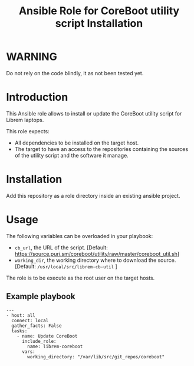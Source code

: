 #+TITLE: Ansible Role for CoreBoot utility script Installation

* WARNING
  :PROPERTIES:
  :ID:       4ff7444d-0f05-47c7-a7ed-dd20caef6f0c
  :END:
  Do not rely on the code blindly, it as not been tested yet.
* Introduction
  :PROPERTIES:
  :ID:       8d155b05-4cd0-46cb-b321-deb33c4a3128
  :END:
  This Ansible role allows to install or update the CoreBoot utility
  script for Librem laptops.

  This role expects:
  - All dependencies to be installed on the target host.
  - The target to have an access to the repositories containing the
    sources of the utility script and the software it manage.
* Installation
  :PROPERTIES:
  :ID:       cf3ebfbf-8a49-4a1d-8baa-d54e5fa6276f
  :END:
  Add this repository as a role directory inside an existing ansible
  project.
* Usage
  :PROPERTIES:
  :ID:       08a79ef9-17ef-4e47-9f26-b60611e6ba68
  :END:
  The following variables can be overloaded in your playbook:
  - =cb_url=, the URL of the script. [Default:
    [[https://source.puri.sm/coreboot/utility/raw/master/coreboot_util.sh]]]
  - =working_dir=, the working directory where to download the
    source. [Default: =/usr/local/src/librem-cb-util= ]

  The role is to be execute as the root user on the target hosts.
** Example playbook
   :PROPERTIES:
   :ID:       dd28ff5c-cb3a-462b-b259-f471e6892b96
   :END:
   #+begin_example
     ---
     - host: all
       connect: local  
       gather_facts: False
       tasks:
         - name: Update CoreBoot
           include_role:
             name: librem-coreboot
           vars:
             working_directory: "/var/lib/src/git_repos/coreboot"
   #+end_example
